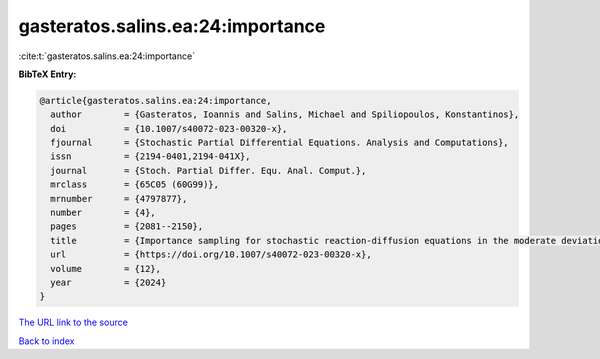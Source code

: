 gasteratos.salins.ea:24:importance
==================================

:cite:t:`gasteratos.salins.ea:24:importance`

**BibTeX Entry:**

.. code-block:: bibtex

   @article{gasteratos.salins.ea:24:importance,
     author        = {Gasteratos, Ioannis and Salins, Michael and Spiliopoulos, Konstantinos},
     doi           = {10.1007/s40072-023-00320-x},
     fjournal      = {Stochastic Partial Differential Equations. Analysis and Computations},
     issn          = {2194-0401,2194-041X},
     journal       = {Stoch. Partial Differ. Equ. Anal. Comput.},
     mrclass       = {65C05 (60G99)},
     mrnumber      = {4797877},
     number        = {4},
     pages         = {2081--2150},
     title         = {Importance sampling for stochastic reaction-diffusion equations in the moderate deviation regime},
     url           = {https://doi.org/10.1007/s40072-023-00320-x},
     volume        = {12},
     year          = {2024}
   }

`The URL link to the source <https://doi.org/10.1007/s40072-023-00320-x>`__


`Back to index <../By-Cite-Keys.html>`__
